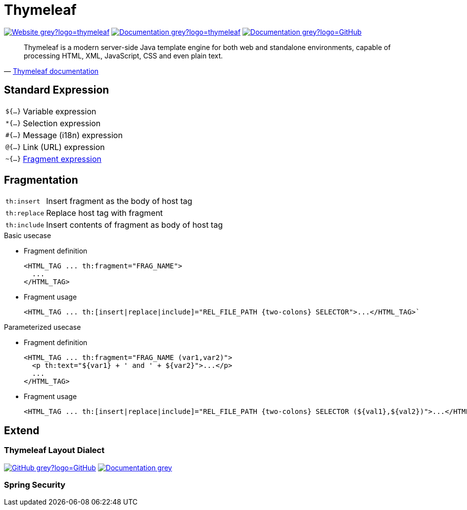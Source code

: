= Thymeleaf
:icons: font
:source-language: java
:keywords: Thymeleaf, Java, Entity, HTML5, XHTML
:badge: https://shields.io/badge/
:gh-badge: {badge}-GitHub-grey?logo=GitHub
:doc-badge: {badge}-Documentation-grey
:gh-url: https://github.com/
:tl-url: https://www.thymeleaf.org/

image:{badge}-Website-grey?logo=thymeleaf[link="{tl-url}"]
image:{doc-badge}?logo=thymeleaf[link="{tl-url}documentation.html"]
image:{doc-badge}?logo=GitHub[link="{gh-url}thymeleaf/thymeleaf"]

[quote, '{tl-url}doc/tutorials/3.0/usingthymeleaf.html#introducing-thymeleaf[Thymeleaf documentation]']
____
Thymeleaf is a modern server-side Java template engine for both web and standalone environments, capable of processing HTML, XML, JavaScript, CSS and even plain text.
____

== Standard Expression

[horizontal]
`${...}`:: Variable expression
`*{...}`:: Selection expression
`#{...}`:: Message (i18n) expression
`@{...}`:: Link (URL) expression
`~{...}`:: <<Fragmentation,Fragment expression>>

== Fragmentation

[horizontal]
`th:insert`:: Insert fragment as the body of host tag
`th:replace`:: Replace host tag with fragment
`th:include`:: Insert contents of fragment as body of host tag

.Basic usecase
* Fragment definition
+
[source]
----
<HTML_TAG ... th:fragment="FRAG_NAME">
  ...
</HTML_TAG>
----
* Fragment usage
+
[source]
----
<HTML_TAG ... th:[insert|replace|include]="REL_FILE_PATH {two-colons} SELECTOR">...</HTML_TAG>`
----

.Parameterized usecase
* Fragment definition
+
[source]
----
<HTML_TAG ... th:fragment="FRAG_NAME (var1,var2)">
  <p th:text="${var1} + ' and ' + ${var2}">...</p>
  ...
</HTML_TAG>
----
* Fragment usage
+
[source]
----
<HTML_TAG ... th:[insert|replace|include]="REL_FILE_PATH {two-colons} SELECTOR (${val1},${val2})">...</HTML_TAG>`
----

== Extend

=== Thymeleaf Layout Dialect

image:{gh-badge}[link="{gh-url}ultraq/thymeleaf-layout-dialect"]
image:{doc-badge}[link="https://ultraq.github.io/thymeleaf-layout-dialect/"]

=== Spring Security
